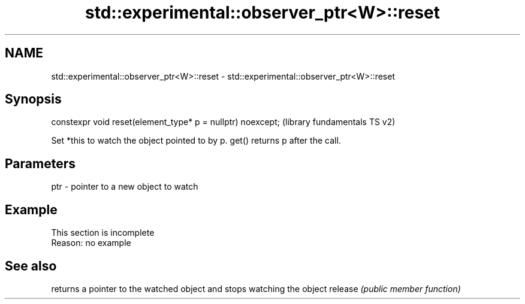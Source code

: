 .TH std::experimental::observer_ptr<W>::reset 3 "2020.03.24" "http://cppreference.com" "C++ Standard Libary"
.SH NAME
std::experimental::observer_ptr<W>::reset \- std::experimental::observer_ptr<W>::reset

.SH Synopsis

constexpr void reset(element_type* p = nullptr) noexcept;  (library fundamentals TS v2)

Set *this to watch the object pointed to by p. get() returns p after the call.

.SH Parameters


ptr - pointer to a new object to watch


.SH Example


 This section is incomplete
 Reason: no example


.SH See also


        returns a pointer to the watched object and stops watching the object
release \fI(public member function)\fP




